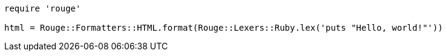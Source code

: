 
:source-highlighter: rouge

[source]
----
require 'rouge'

html = Rouge::Formatters::HTML.format(Rouge::Lexers::Ruby.lex('puts "Hello, world!"'))
----
